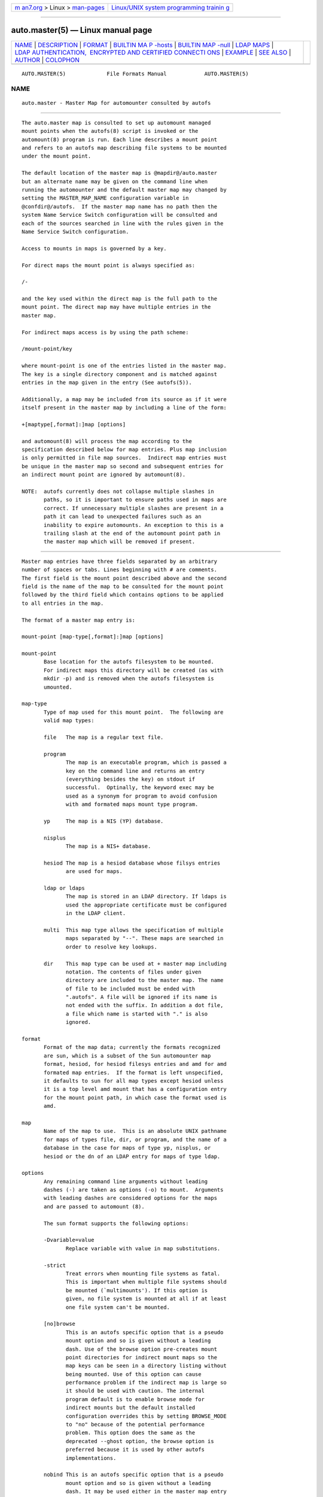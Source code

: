 .. container:: page-top

.. container:: nav-bar

   +----------------------------------+----------------------------------+
   | `m                               | `Linux/UNIX system programming   |
   | an7.org <../../../index.html>`__ | trainin                          |
   | > Linux >                        | g <http://man7.org/training/>`__ |
   | `man-pages <../index.html>`__    |                                  |
   +----------------------------------+----------------------------------+

--------------

auto.master(5) — Linux manual page
==================================

+-----------------------------------+-----------------------------------+
| `NAME <#NAME>`__ \|               |                                   |
| `DESCRIPTION <#DESCRIPTION>`__ \| |                                   |
| `FORMAT <#FORMAT>`__ \|           |                                   |
| `BUILTIN MA                       |                                   |
| P -hosts <#BUILTIN_MAP_-hosts>`__ |                                   |
| \|                                |                                   |
| `BUILTIN                          |                                   |
| MAP -null <#BUILTIN_MAP_-null>`__ |                                   |
| \| `LDAP MAPS <#LDAP_MAPS>`__ \|  |                                   |
| `LDAP AUTHENTICATION,             |                                   |
|  ENCRYPTED AND CERTIFIED CONNECTI |                                   |
| ONS <#LDAP_AUTHENTICATION,_ENCRYP |                                   |
| TED_AND_CERTIFIED_CONNECTIONS>`__ |                                   |
| \| `EXAMPLE <#EXAMPLE>`__ \|      |                                   |
| `SEE ALSO <#SEE_ALSO>`__ \|       |                                   |
| `AUTHOR <#AUTHOR>`__ \|           |                                   |
| `COLOPHON <#COLOPHON>`__          |                                   |
+-----------------------------------+-----------------------------------+
| .. container:: man-search-box     |                                   |
+-----------------------------------+-----------------------------------+

::

   AUTO.MASTER(5)             File Formats Manual            AUTO.MASTER(5)

NAME
-------------------------------------------------

::

          auto.master - Master Map for automounter consulted by autofs


---------------------------------------------------------------

::

          The auto.master map is consulted to set up automount managed
          mount points when the autofs(8) script is invoked or the
          automount(8) program is run. Each line describes a mount point
          and refers to an autofs map describing file systems to be mounted
          under the mount point.

          The default location of the master map is @mapdir@/auto.master
          but an alternate name may be given on the command line when
          running the automounter and the default master map may changed by
          setting the MASTER_MAP_NAME configuration variable in
          @confdir@/autofs.  If the master map name has no path then the
          system Name Service Switch configuration will be consulted and
          each of the sources searched in line with the rules given in the
          Name Service Switch configuration.

          Access to mounts in maps is governed by a key.

          For direct maps the mount point is always specified as:

          /-

          and the key used within the direct map is the full path to the
          mount point. The direct map may have multiple entries in the
          master map.

          For indirect maps access is by using the path scheme:

          /mount-point/key

          where mount-point is one of the entries listed in the master map.
          The key is a single directory component and is matched against
          entries in the map given in the entry (See autofs(5)).

          Additionally, a map may be included from its source as if it were
          itself present in the master map by including a line of the form:

          +[maptype[,format]:]map [options]

          and automount(8) will process the map according to the
          specification described below for map entries. Plus map inclusion
          is only permitted in file map sources.  Indirect map entries must
          be unique in the master map so second and subsequent entries for
          an indirect mount point are ignored by automount(8).

          NOTE:  autofs currently does not collapse multiple slashes in
                 paths, so it is important to ensure paths used in maps are
                 correct. If unnecessary multiple slashes are present in a
                 path it can lead to unexpected failures such as an
                 inability to expire automounts. An exception to this is a
                 trailing slash at the end of the automount point path in
                 the master map which will be removed if present.


-----------------------------------------------------

::

          Master map entries have three fields separated by an arbitrary
          number of spaces or tabs. Lines beginning with # are comments.
          The first field is the mount point described above and the second
          field is the name of the map to be consulted for the mount point
          followed by the third field which contains options to be applied
          to all entries in the map.

          The format of a master map entry is:

          mount-point [map-type[,format]:]map [options]

          mount-point
                 Base location for the autofs filesystem to be mounted.
                 For indirect maps this directory will be created (as with
                 mkdir -p) and is removed when the autofs filesystem is
                 umounted.

          map-type
                 Type of map used for this mount point.  The following are
                 valid map types:

                 file   The map is a regular text file.

                 program
                        The map is an executable program, which is passed a
                        key on the command line and returns an entry
                        (everything besides the key) on stdout if
                        successful.  Optinally, the keyword exec may be
                        used as a synonym for program to avoid confusion
                        with amd formated maps mount type program.

                 yp     The map is a NIS (YP) database.

                 nisplus
                        The map is a NIS+ database.

                 hesiod The map is a hesiod database whose filsys entries
                        are used for maps.

                 ldap or ldaps
                        The map is stored in an LDAP directory. If ldaps is
                        used the appropriate certificate must be configured
                        in the LDAP client.

                 multi  This map type allows the specification of multiple
                        maps separated by "--". These maps are searched in
                        order to resolve key lookups.

                 dir    This map type can be used at + master map including
                        notation. The contents of files under given
                        directory are included to the master map. The name
                        of file to be included must be ended with
                        ".autofs". A file will be ignored if its name is
                        not ended with the suffix. In addition a dot file,
                        a file which name is started with "." is also
                        ignored.

          format
                 Format of the map data; currently the formats recognized
                 are sun, which is a subset of the Sun automounter map
                 format, hesiod, for hesiod filesys entries and amd for amd
                 formated map entries.  If the format is left unspecified,
                 it defaults to sun for all map types except hesiod unless
                 it is a top level amd mount that has a configuration entry
                 for the mount point path, in which case the format used is
                 amd.

          map
                 Name of the map to use.  This is an absolute UNIX pathname
                 for maps of types file, dir, or program, and the name of a
                 database in the case for maps of type yp, nisplus, or
                 hesiod or the dn of an LDAP entry for maps of type ldap.

          options
                 Any remaining command line arguments without leading
                 dashes (-) are taken as options (-o) to mount.  Arguments
                 with leading dashes are considered options for the maps
                 and are passed to automount (8).

                 The sun format supports the following options:

                 -Dvariable=value
                        Replace variable with value in map substitutions.

                 -strict
                        Treat errors when mounting file systems as fatal.
                        This is important when multiple file systems should
                        be mounted (`multimounts'). If this option is
                        given, no file system is mounted at all if at least
                        one file system can't be mounted.

                 [no]browse
                        This is an autofs specific option that is a pseudo
                        mount option and so is given without a leading
                        dash. Use of the browse option pre-creates mount
                        point directories for indirect mount maps so the
                        map keys can be seen in a directory listing without
                        being mounted. Use of this option can cause
                        performance problem if the indirect map is large so
                        it should be used with caution. The internal
                        program default is to enable browse mode for
                        indirect mounts but the default installed
                        configuration overrides this by setting BROWSE_MODE
                        to "no" because of the potential performance
                        problem. This option does the same as the
                        deprecated --ghost option, the browse option is
                        preferred because it is used by other autofs
                        implementations.

                 nobind This is an autofs specific option that is a pseudo
                        mount option and so is given without a leading
                        dash. It may be used either in the master map entry
                        (so it effects all the map entries) or with
                        individual map entries to prevent bind mounting of
                        local NFS filesystems. For direct mount maps the
                        option is only effective if specified on the first
                        direct map entry and is applied to all direct mount
                        maps in the master map. It is ignored if given on
                        subsequent direct map entries. It may be used on
                        individual map entries of both types. Preventing
                        bind mounts of NFS file systems can no longer be
                        done by using the "port=" option, the nobind option
                        must be used instead.

                 symlink
                        This option makes bind mounting use a symlink
                        instead of an actual bind mount. It is an autofs
                        specific option that is a pseudo mount option and
                        so is given without a leading dash. It may be used
                        with indirect map entries only, either in the
                        master map (so it effects all map entries) or with
                        individual map entries. The option is ignored for
                        direct mounts and non-root offest mount entries.

                 strictexpire
                        Use a strict expire policy for this automount.
                        Using this option means that last use of autofs
                        directory entries will not be updated during path
                        walks so that mounts in an automount won't be kept
                        mounted by applications scanning the mount tree.
                        Note that this doesn't completely resolve the
                        problem of expired automounts being immediately re-
                        mounted due to application accesses triggered by
                        the expire itself.

                 slave, private or shared
                        This option allows mount propagation of bind mounts
                        to be set to slave, private or shared. This option
                        defaults to slave if no option is given. When using
                        multi-mounts that have bind mounts the bind mount
                        will have the same properties as its parent which
                        is commonly propagation shared. And if the mount
                        target is also propagation shared this can lead to
                        a deadlock when attempting to access the offset
                        mounts. When this happens an unwanted offset mount
                        is propagated back to the target file system
                        resulting in a deadlock since the automount target
                        is itself an (unwanted) automount trigger.  This
                        option is an autofs pseudo mount option that can be
                        used in the master map only.

                 -r, --random-multimount-selection
                        Enables the use of random selection when choosing a
                        host from a list of replicated servers. This option
                        is applied to this mount only, overriding the
                        global setting that may be specified on the command
                        line.

                 -w, --use-weight-only
                        Use only specified weights for server selection
                        where more than one server is specified in the map
                        entry. If no server weights are given then each
                        available server will be tried in the order listed,
                        within proximity.

                 -t, --timeout <seconds>
                        Set the expire timeout for map entries. This option
                        can be used to override the global default given
                        either on the command line or in the configuration.

                 -n, --negative-timeout <seconds>
                        Set the timeout for caching failed key lookups.
                        This option can be used to override the global
                        default given either on the command line or in the
                        configuration.

                 --mode <octal_mode>
                        Set the directory mode for the base location of the
                        autofs mount point.  If this option is given,
                        autofs will chmod that directory with this mode.


-----------------------------------------------------------------------------

::

          If "-hosts" is given as the map then accessing a key under the
          mount point which corresponds to a hostname will allow access to
          the exports of that host. The hosts map cannot be dynamically
          updated and requires a HUP signal to be sent to the daemon for it
          to check hosts for an update. Due to possible hierarchic
          dependencies within a mount tree, it might not be completely
          updated during the HUP signal processing.

          For example, with an entry in the master map of /net -hosts
          accessing /net/myserver will mount exports from myserver on
          directories below /net/myserver.

          NOTE: mounts done from a hosts map will be mounted with the
          "nosuid,nodev" options unless overridden by explicitly specifying
          the "suid", "dev" options in the master map entry.


---------------------------------------------------------------------------

::

          If "-null" is given as the map it is used to tell automount(8) to
          ignore a subsequent master map entry with the given path.

          It can only be used for paths that appear in the master map (or
          in direct mount maps).

          An indirect mount map top level mount point path can be nulled.
          If so no mounts from the nulled mount are performed (essentially
          it isn't mounted).

          Direct mount map path entries can be nulled. Since they must be
          present at startup they are (notionally) part of the master map.

          A nulled master map entry path will ignore a single subsequent
          matching entry. Any matching entry following that will be treated
          as it normally would be. An example use of this is allowing local
          master map entries to override remote ones.

          NOTE: If a duplicate master map entry path is seen (excluding
          paths of null entries) it will be ignored and noted in the log,
          that is the first encountered master map entry is used unless
          there is a corresponding null entry.


-----------------------------------------------------------

::

          If the map type ldap is specified the mapname is of the form
          [//servername/]dn, where the optional servername is the name of
          the LDAP server to query, and dn is the Distinguished Name of a
          subtree to search for map entries.  The old style
          ldap:servername:mapname is also understood. Alternatively, the
          type can be obtained from the Name Service Switch configuration,
          in which case the map name alone must be given.

          If no schema is set in the autofs configuration then autofs will
          check each of the commonly used schema for a valid entry and if
          one is found it will be used for subsequent lookups.

          There are three common schemas in use:

          nisMap
                 Entries in the nisMap schema are nisObject objects in the
                 specified subtree, where the cn attribute is the key (the
                 wildcard key is "/"), and the nisMapEntry attribute
                 contains the information used by the automounter.

          automountMap
                 The automountMap schema has two variations that differ in
                 the attribute used for the map key. Entries in the
                 automountMap schema are automount objects in the specified
                 subtree, where the cn or automountKey attribute (depending
                 on local usage) is the key (the wildcard key is "/"), and
                 the automountInformation attribute contains the
                 information used by the automounter. Note that the cn
                 attribute is case insensitive.

          The object classes and attributes used for accessing automount
          maps in LDAP can be changed by setting entries in the autofs
          configuration located in @confdir@/autofs.conf.

          NOTE:  If a schema is given in the configuration then all the
                 schema configuration values must be set, any partial
                 schema specification will be ignored.

          For amd format maps a different schema is used:

          amdMap
                 The amdmap schema contains attributes amdmapName,
                 amdmapKey and amdmapValue where amdmapName contains the
                 name of the containing map, amdmapKey contains the map key
                 and amdmapValue contains the map entry.


---------------------------------------------------------------------------------------------------------------------------------------------------------

::

          LDAP authenticated binds, TLS encrypted connections and
          certification may be used by setting appropriate values in the
          autofs authentication configuration file and configuring the LDAP
          client with appropriate settings.  The default location of this
          file is @mapdir@/autofs_ldap_auth.conf.

          If this file exists it will be used to establish whether TLS or
          authentication should be used.

          An example of this file is:

            <?xml version="1.0" ?>
            <autofs_ldap_sasl_conf
                    usetls="yes"
                    tlsrequired="no"
                    authrequired="no"
                    authtype="DIGEST-MD5"
                    user="xyz"
                    secret="abc"
            />

          If TLS encryption is to be used the location of the Certificate
          Authority certificate must be set within the LDAP client
          configuration in order to validate the server certificate. If, in
          addition, a certified connection is to be used then the client
          certificate and private key file locations must also be
          configured within the LDAP client.

          In OpenLDAP these may be configured in the ldap.conf file or in
          the per-user configuration. For example, it may be sensible to
          use the system wide configuration for the location of the
          Certificate Authority certificate and set the location of the
          client certificate and private key in the per-user configuration.
          The location of these files and the configuration entry
          requirements is system dependent so the documentation for your
          installation will need to be consulted to get further
          information.

          See autofs_ldap_auth.conf(5) for more information.


-------------------------------------------------------

::

            /-        auto.data
            /home     /etc/auto.home
            /mnt      yp:mnt.map

          This will generate two mountpoints for /home and /mnt and install
          direct mount triggers for each entry in the direct mount map
          auto.data.  All accesses to /home will lead to the consultation
          of the map in /etc/auto.home and all accesses to /mnt will
          consult the NIS map mnt.map.  All accesses to paths in the map
          auto.data will trigger mounts when they are accessed and the Name
          Service Switch configuration will be used to locate the source of
          the map auto.data.

          To avoid making edits to @mapdir@/auto.master,
          @mapdir@/auto.master.d may be used.  Files in that directory must
          have a ".autofs" suffix, e.g.
          @mapdir@/auto.master.d/extra.autofs.  Such files contain lines of
          the same format as the auto.master file, e.g.

            /foo    /etc/auto.foo
            /baz    yp:baz.map


---------------------------------------------------------

::

          automount(8), autofs(5), autofs(8), autofs.conf(5),
          autofs_ldap_auth.conf(5).


-----------------------------------------------------

::

          This manual page was written by Christoph Lameter
          <chris@waterf.org>, for the Debian GNU/Linux system. Edited by
          <hpa@transmeta.com> and Ian Kent <raven@themaw.net> .

COLOPHON
---------------------------------------------------------

::

          This page is part of the autofs (automount) project.  Information
          about the project can be found at ⟨http://www.autofs.org/⟩.  If
          you have a bug report for this manual page, send it to
          autofs@vger.kernel.org.  This page was obtained from the
          project's upstream Git repository
          ⟨git://git.kernel.org/pub/scm/linux/storage/autofs/autofs.git⟩ on
          2021-08-27.  (At that time, the date of the most recent commit
          that was found in the repository was 2021-07-07.)  If you
          discover any rendering problems in this HTML version of the page,
          or you believe there is a better or more up-to-date source for
          the page, or you have corrections or improvements to the
          information in this COLOPHON (which is not part of the original
          manual page), send a mail to man-pages@man7.org

                                  11 Apr 2006                AUTO.MASTER(5)

--------------

Pages that refer to this page: `autofs(5) <../man5/autofs.5.html>`__, 
`autofs.conf(5) <../man5/autofs.conf.5.html>`__, 
`autofs_ldap_auth.conf(5) <../man5/autofs_ldap_auth.conf.5.html>`__, 
`autofs(8) <../man8/autofs.8.html>`__, 
`automount(8) <../man8/automount.8.html>`__

--------------

--------------

.. container:: footer

   +-----------------------+-----------------------+-----------------------+
   | HTML rendering        |                       | |Cover of TLPI|       |
   | created 2021-08-27 by |                       |                       |
   | `Michael              |                       |                       |
   | Ker                   |                       |                       |
   | risk <https://man7.or |                       |                       |
   | g/mtk/index.html>`__, |                       |                       |
   | author of `The Linux  |                       |                       |
   | Programming           |                       |                       |
   | Interface <https:     |                       |                       |
   | //man7.org/tlpi/>`__, |                       |                       |
   | maintainer of the     |                       |                       |
   | `Linux man-pages      |                       |                       |
   | project <             |                       |                       |
   | https://www.kernel.or |                       |                       |
   | g/doc/man-pages/>`__. |                       |                       |
   |                       |                       |                       |
   | For details of        |                       |                       |
   | in-depth **Linux/UNIX |                       |                       |
   | system programming    |                       |                       |
   | training courses**    |                       |                       |
   | that I teach, look    |                       |                       |
   | `here <https://ma     |                       |                       |
   | n7.org/training/>`__. |                       |                       |
   |                       |                       |                       |
   | Hosting by `jambit    |                       |                       |
   | GmbH                  |                       |                       |
   | <https://www.jambit.c |                       |                       |
   | om/index_en.html>`__. |                       |                       |
   +-----------------------+-----------------------+-----------------------+

--------------

.. container:: statcounter

   |Web Analytics Made Easy - StatCounter|

.. |Cover of TLPI| image:: https://man7.org/tlpi/cover/TLPI-front-cover-vsmall.png
   :target: https://man7.org/tlpi/
.. |Web Analytics Made Easy - StatCounter| image:: https://c.statcounter.com/7422636/0/9b6714ff/1/
   :class: statcounter
   :target: https://statcounter.com/
